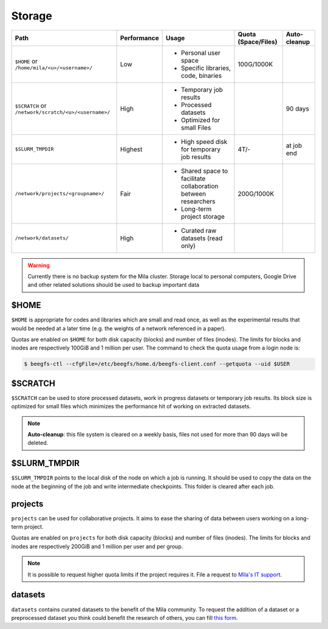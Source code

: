 .. _milacluster_storage:


Storage
=======


====================================================== =========== ====================================== =================== ============
Path                                                   Performance Usage                                  Quota (Space/Files) Auto-cleanup
====================================================== =========== ====================================== =================== ============
``$HOME`` or ``/home/mila/<u>/<username>/``            Low         * Personal user space                  100G/1000K
                                                                   * Specific libraries, code, binaries
``$SCRATCH`` or ``/network/scratch/<u>/<username>/``   High        * Temporary job results                                    90 days
                                                                   * Processed datasets
                                                                   * Optimized for small Files
``$SLURM_TMPDIR``                                      Highest     * High speed disk for temporary job    4T/-                at job end
                                                                     results
``/network/projects/<groupname>/``                     Fair        * Shared space to facilitate           200G/1000K
                                                                     collaboration between researchers
                                                                   * Long-term project storage
``/network/datasets/``                                 High        * Curated raw datasets (read only)
====================================================== =========== ====================================== =================== ============

.. warning:: Currently there is no backup system for the Mila cluster. Storage
   local to personal computers, Google Drive and other related solutions should
   be used to backup important data

$HOME
-----

``$HOME`` is appropriate for codes and libraries which are small and read once,
as well as the experimental results that would be needed at a later time (e.g.
the weights of a network referenced in a paper).

Quotas are enabled on ``$HOME`` for both disk capacity (blocks) and number of
files (inodes). The limits for blocks and inodes are respectively 100GiB and 1
million per user. The command to check the quota usage from a login node is:

.. code-block:: console

   $ beegfs-ctl --cfgFile=/etc/beegfs/home.d/beegfs-client.conf --getquota --uid $USER

$SCRATCH
--------

``$SCRATCH`` can be used to store processed datasets, work in progress datasets
or temporary job results. Its block size is optimized for small files which
minimizes the performance hit of working on extracted datasets.

.. note:: **Auto-cleanup**: this file system is cleared on a weekly basis,
   files not used for more than 90 days will be deleted.

$SLURM_TMPDIR
-------------

``$SLURM_TMPDIR`` points to the local disk of the node on which a job is
running. It should be used to copy the data on the node at the beginning of the
job and write intermediate checkpoints. This folder is cleared after each job.

projects
--------

``projects`` can be used for collaborative projects. It aims to ease the
sharing of data between users working on a long-term project.

Quotas are enabled on ``projects`` for both disk capacity (blocks) and number
of files (inodes). The limits for blocks and inodes are respectively 200GiB and
1 million per user and per group.

.. note:: It is possible to request higher quota limits if the project requires
   it. File a request to `Mila's IT support <https://it-support.mila.quebec>`_.

datasets
--------

``datasets`` contains curated datasets to the benefit of the Mila community.
To request the addition of a dataset or a preprocessed dataset you think could
benefit the research of others, you can fill `this form
<https://forms.gle/vDVwD2rZBmYHENgZA>`_.
